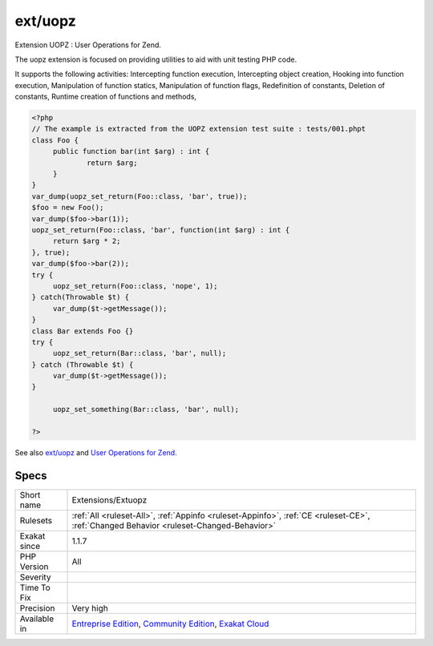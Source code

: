 .. _extensions-extuopz:

.. _ext-uopz:

ext/uopz
++++++++

.. meta::
	:description:
		ext/uopz: Extension UOPZ : User Operations for Zend.
	:twitter:card: summary_large_image
	:twitter:site: @exakat
	:twitter:title: ext/uopz
	:twitter:description: ext/uopz: Extension UOPZ : User Operations for Zend
	:twitter:creator: @exakat
	:twitter:image:src: https://www.exakat.io/wp-content/uploads/2020/06/logo-exakat.png
	:og:image: https://www.exakat.io/wp-content/uploads/2020/06/logo-exakat.png
	:og:title: ext/uopz
	:og:type: article
	:og:description: Extension UOPZ : User Operations for Zend
	:og:url: https://php-tips.readthedocs.io/en/latest/tips/Extensions/Extuopz.html
	:og:locale: en
Extension UOPZ : User Operations for Zend.

The uopz extension is focused on providing utilities to aid with unit testing PHP code.

It supports the following activities: Intercepting function execution, Intercepting object creation, Hooking into function execution, Manipulation of function statics, Manipulation of function flags, Redefinition of constants, Deletion of constants, Runtime creation of functions and methods,

.. code-block:: php
   
   <?php
   // The example is extracted from the UOPZ extension test suite : tests/001.phpt
   class Foo {
   	public function bar(int $arg) : int {
   		return $arg;
   	}
   }
   var_dump(uopz_set_return(Foo::class, 'bar', true));
   $foo = new Foo();
   var_dump($foo->bar(1));
   uopz_set_return(Foo::class, 'bar', function(int $arg) : int {
   	return $arg * 2;
   }, true);
   var_dump($foo->bar(2));
   try {
   	uopz_set_return(Foo::class, 'nope', 1);
   } catch(Throwable $t) {
   	var_dump($t->getMessage());
   }
   class Bar extends Foo {}
   try {
   	uopz_set_return(Bar::class, 'bar', null);
   } catch (Throwable $t) {
   	var_dump($t->getMessage());
   }
   
   	uopz_set_something(Bar::class, 'bar', null);
   
   ?>

See also `ext/uopz <https://pecl.php.net/package/uopz>`_ and `User Operations for Zend <https://github.com/krakjoe/uopz>`_.


Specs
_____

+--------------+-----------------------------------------------------------------------------------------------------------------------------------------------------------------------------------------+
| Short name   | Extensions/Extuopz                                                                                                                                                                      |
+--------------+-----------------------------------------------------------------------------------------------------------------------------------------------------------------------------------------+
| Rulesets     | :ref:`All <ruleset-All>`, :ref:`Appinfo <ruleset-Appinfo>`, :ref:`CE <ruleset-CE>`, :ref:`Changed Behavior <ruleset-Changed-Behavior>`                                                  |
+--------------+-----------------------------------------------------------------------------------------------------------------------------------------------------------------------------------------+
| Exakat since | 1.1.7                                                                                                                                                                                   |
+--------------+-----------------------------------------------------------------------------------------------------------------------------------------------------------------------------------------+
| PHP Version  | All                                                                                                                                                                                     |
+--------------+-----------------------------------------------------------------------------------------------------------------------------------------------------------------------------------------+
| Severity     |                                                                                                                                                                                         |
+--------------+-----------------------------------------------------------------------------------------------------------------------------------------------------------------------------------------+
| Time To Fix  |                                                                                                                                                                                         |
+--------------+-----------------------------------------------------------------------------------------------------------------------------------------------------------------------------------------+
| Precision    | Very high                                                                                                                                                                               |
+--------------+-----------------------------------------------------------------------------------------------------------------------------------------------------------------------------------------+
| Available in | `Entreprise Edition <https://www.exakat.io/entreprise-edition>`_, `Community Edition <https://www.exakat.io/community-edition>`_, `Exakat Cloud <https://www.exakat.io/exakat-cloud/>`_ |
+--------------+-----------------------------------------------------------------------------------------------------------------------------------------------------------------------------------------+


